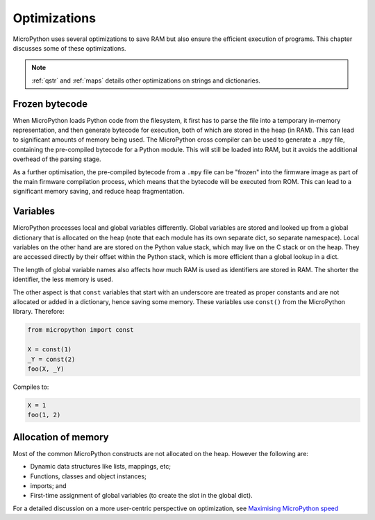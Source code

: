 .. _optimizations:

Optimizations
=============

MicroPython uses several optimizations to save RAM but also ensure the efficient
execution of programs. This chapter discusses some of these optimizations.

.. note::
   :ref:`qstr` and :ref:`maps` details other optimizations on strings and
   dictionaries.

Frozen bytecode
---------------

When MicroPython loads Python code from the filesystem, it first has to parse the file into
a temporary in-memory representation, and then generate bytecode for execution, both of which
are stored in the heap (in RAM). This can lead to significant amounts of memory being used.
The MicroPython cross compiler can be used to generate
a ``.mpy`` file, containing the pre-compiled bytecode for a Python module. This will still
be loaded into RAM, but it avoids the additional overhead of the parsing stage.

As a further optimisation, the pre-compiled bytecode from a ``.mpy`` file can be "frozen"
into the firmware image as part of the main firmware compilation process, which means that
the bytecode will be executed from ROM. This can lead to a significant memory saving, and
reduce heap fragmentation.

Variables
---------

MicroPython processes local and global variables differently. Global variables
are stored and looked up from a global dictionary that is allocated on the heap
(note that each module has its own separate dict, so separate namespace).
Local variables on the other hand are are stored on the Python value stack, which may
live on the C stack or on the heap.  They are accessed directly by their offset
within the Python stack, which is more efficient than a global lookup in a dict.

The length of global variable names also affects how much RAM is used as identifiers
are stored in RAM. The shorter the identifier, the less memory is used.

The other aspect is that ``const`` variables that start with an underscore are treated as
proper constants and are not allocated or added in a dictionary, hence saving some memory.
These variables use ``const()`` from the MicroPython library. Therefore:

.. code-block:: python

    from micropython import const

    X = const(1)
    _Y = const(2)
    foo(X, _Y)

Compiles to:

.. code-block:: python

    X = 1
    foo(1, 2)

Allocation of memory
--------------------

Most of the common MicroPython constructs are not allocated on the heap.
However the following are:

- Dynamic data structures like lists, mappings, etc;
- Functions, classes and object instances;
- imports; and
- First-time assignment of global variables (to create the slot in the global dict).

For a detailed discussion on a more user-centric perspective on optimization,
see `Maximising MicroPython speed <https://docs.micropython.org/en/latest/reference/speed_python.html>`_

